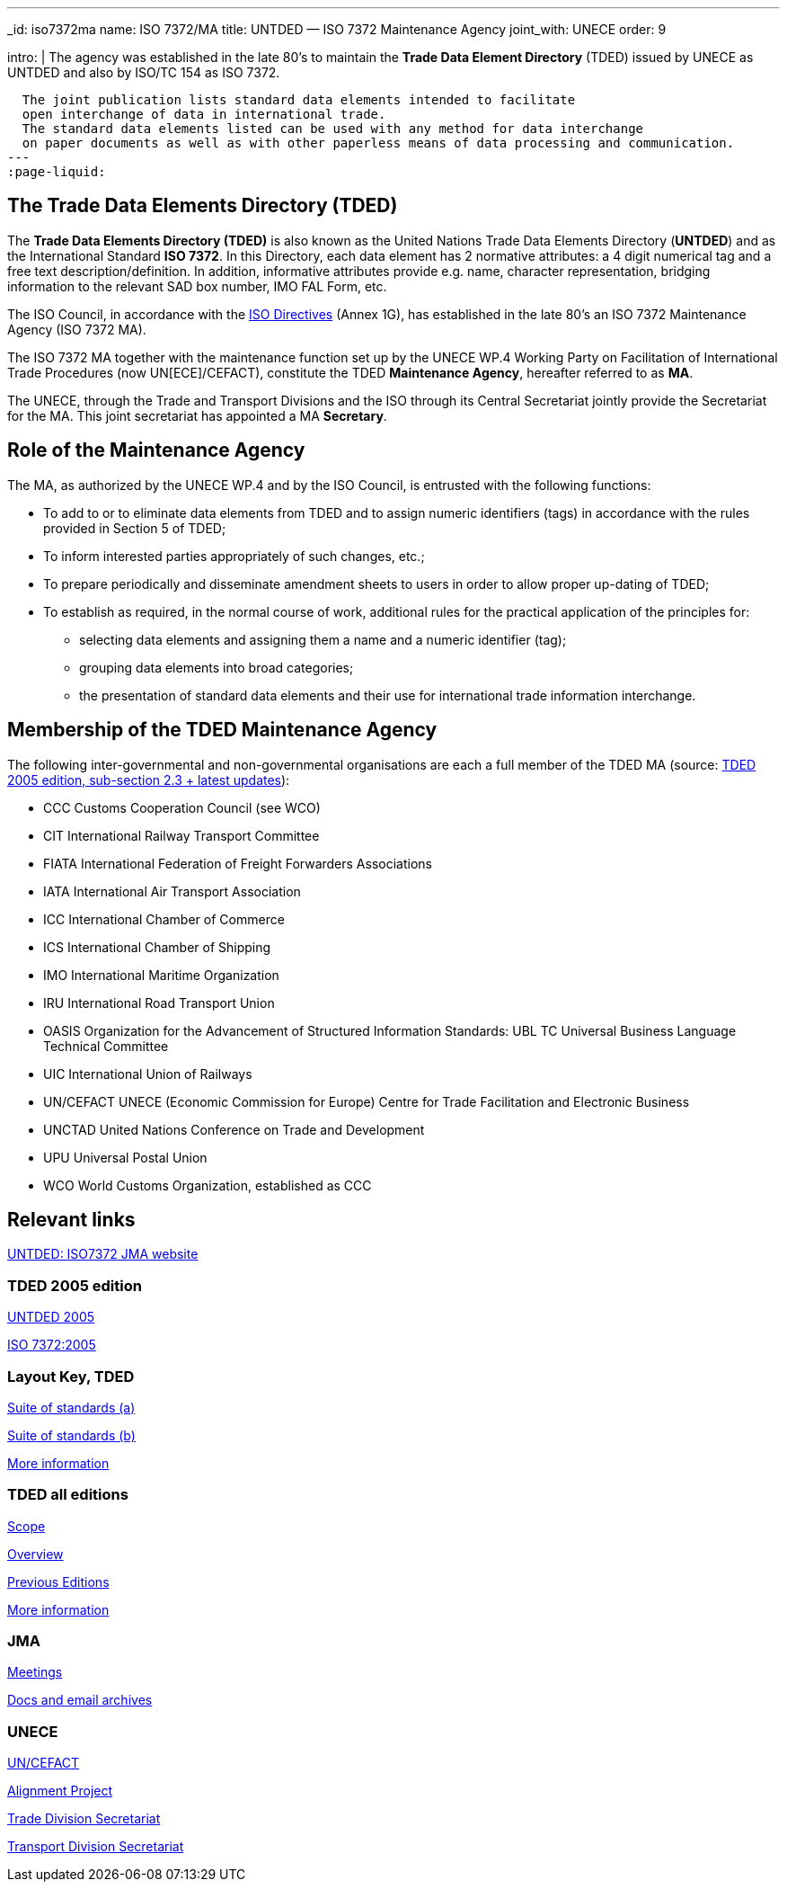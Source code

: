 ---
_id: iso7372ma
name: ISO 7372/MA
title: UNTDED — ISO 7372 Maintenance Agency
joint_with: UNECE
order: 9

intro: |
  The agency was established in the late 80's
  to maintain the *Trade Data Element Directory* (TDED) issued by UNECE as UNTDED and also by ISO/TC 154 as ISO 7372.

  The joint publication lists standard data elements intended to facilitate
  open interchange of data in international trade.
  The standard data elements listed can be used with any method for data interchange
  on paper documents as well as with other paperless means of data processing and communication.
---
:page-liquid:


== The Trade Data Elements Directory (TDED)

The *Trade Data Elements Directory (TDED)* is also known as the United Nations Trade Data Elements Directory (*UNTDED*) and as the International Standard *ISO 7372*. In this Directory, each data element has 2 normative attributes: a 4 digit numerical tag and a free text description/definition. In addition, informative attributes provide e.g. name, character representation, bridging information to the relevant SAD box number, IMO FAL Form, etc.

The ISO Council, in accordance with the http://www.iso.org/iso/standards_development/processes_and_procedures/iso_iec_directives_and_iso_supplement.htm[ISO Directives] (Annex 1G), has established in the late 80's an ISO 7372 Maintenance Agency (ISO 7372 MA).

The ISO 7372 MA together with the maintenance function set up by the UNECE WP.4 Working Party on Facilitation of International Trade Procedures (now UN[ECE]/CEFACT), constitute the TDED *Maintenance Agency*, hereafter referred to as *MA*.

The UNECE, through the Trade and Transport Divisions and the ISO through its Central Secretariat jointly provide the Secretariat for the MA. This joint secretariat has appointed a MA *Secretary*.

== Role of the Maintenance Agency

The MA, as authorized by the UNECE WP.4 and by the ISO Council, is entrusted with the following functions:

* To add to or to eliminate data elements from TDED and to assign numeric identifiers (tags) in accordance with the rules provided in Section 5 of TDED;
* To inform interested parties appropriately of such changes, etc.;
* To prepare periodically and disseminate amendment sheets to users in order to allow proper up-dating of TDED;

* To establish as required, in the normal course of work, additional rules for the practical application of the principles for:

** selecting data elements and assigning them a name and a numeric identifier (tag);
** grouping data elements into broad categories;
** the presentation of standard data elements and their use for international trade information interchange.


== Membership of the TDED Maintenance Agency

The following inter-governmental and non-governmental organisations are each a full member of the TDED MA (source:
http://isotc.iso.org/livelink/livelink?func=ll&amp;objId=7345306&amp;objAction=browse&amp;viewType=1[TDED 2005 edition, sub-section 2.3 + latest updates]):


* CCC Customs Cooperation Council (see WCO)
* CIT International Railway Transport Committee
* FIATA International Federation of Freight Forwarders Associations
* IATA International Air Transport Association
* ICC International Chamber of Commerce
* ICS International Chamber of Shipping
* IMO International Maritime Organization
* IRU International Road Transport Union
* OASIS Organization for the Advancement of Structured Information Standards: UBL TC Universal Business Language Technical Committee
* UIC International Union of Railways
* UN/CEFACT UNECE (Economic Commission for Europe) Centre for Trade Facilitation and Electronic Business
* UNCTAD United Nations Conference on Trade and Development
* UPU Universal Postal Union
* WCO World Customs Organization, established as CCC


== Relevant links

http://www.iso.org/iso7372ma[UNTDED: ISO7372 JMA website]


=== TDED 2005 edition

http://isotc.iso.org/livelink/livelink?func=ll&amp;objId=10416613&amp;objAction=Open&amp;nexturl=%2Flivelink%2Flivelink%3Ffunc%3Dll%26objId%3D7351087%26objAction%3Dbrowse%26viewType%3D1[UNTDED 2005]

http://isotc.iso.org/livelink/livelink?func=ll&amp;objId=10416611&amp;objAction=Open&amp;nexturl=%2Flivelink%2Flivelink%3Ffunc%3Dll%26objId%3D7351087%26objAction%3Dbrowse%26viewType%3D1[ISO 7372:2005]



=== Layout Key, TDED

http://isotc.iso.org/livelink/livelink?func=ll&amp;objId=7351005&amp;objAction=Open&amp;nexturl=%2Flivelink%2Flivelink%3Ffunc%3Dll%26objId%3D7351001%26objAction%3Dbrowse%26sort%3Dname[Suite of standards (a)]

http://isotc.iso.org/livelink/livelink?func=ll&amp;objId=7351006&amp;objAction=Open&amp;nexturl=%2Flivelink%2Flivelink%3Ffunc%3Dll%26objId%3D7351001%26objAction%3Dbrowse%26sort%3Dname[Suite of standards (b)]

http://isotc.iso.org/livelink/livelink?func=ll&amp;objId=7334168&amp;objAction=browse&amp;sort=name[More information]


=== TDED all editions

http://isotc.iso.org/livelink/livelink?func=ll&amp;objId=11421724&amp;objAction=Open&amp;nexturl=%2Flivelink%2Flivelink%3Ffunc%3Dll%26objId%3D10431946%26objAction%3Dbrowse%26viewType%3D1[Scope]

http://isotc.iso.org/livelink/livelink?func=ll&amp;objId=11214675&amp;objAction=Open&amp;nexturl=%2Flivelink%2Flivelink%3Ffunc%3Dll%26objId%3D10482921%26objAction%3Dbrowse%26sort%3Dname[Overview]

http://isotc.iso.org/livelink/livelink?func=ll&amp;objId=10417266&amp;objAction=browse&amp;viewType=1[Previous Editions]

http://isotc.iso.org/livelink/livelink?func=ll&amp;objId=7409832&amp;objAction=browse&amp;viewType=1[More information]



=== JMA

http://isotc.iso.org/livelink/livelink?func=ll&amp;objId=9728008&amp;objAction=browse&amp;sort=name[Meetings]

http://isotc.iso.org/livelink/livelink?func=ll&amp;objId=7345413&amp;objAction=browse&amp;sort=name[Docs and email archives]


=== UNECE

http://www.unece.org/cefact/index.html[UN/CEFACT]

http://isotc.iso.org/livelink/livelink?func=ll&amp;objId=9101510&amp;objAction=Open&amp;nexturl=%2Flivelink%2Flivelink%3Ffunc%3Dll%26objId%3D8361985%26objAction%3Dbrowse%26viewType%3D1[Alignment Project]

http://www.unece.org/tradewelcome/trade-home.html[Trade Division Secretariat]

http://www.unece.org/trans/Welcome.html[Transport Division Secretariat]

